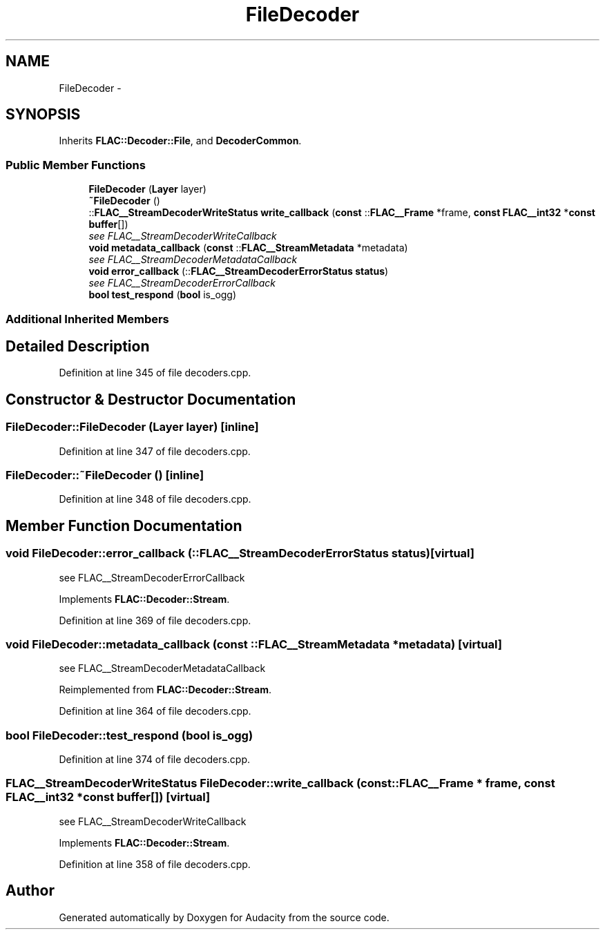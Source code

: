 .TH "FileDecoder" 3 "Thu Apr 28 2016" "Audacity" \" -*- nroff -*-
.ad l
.nh
.SH NAME
FileDecoder \- 
.SH SYNOPSIS
.br
.PP
.PP
Inherits \fBFLAC::Decoder::File\fP, and \fBDecoderCommon\fP\&.
.SS "Public Member Functions"

.in +1c
.ti -1c
.RI "\fBFileDecoder\fP (\fBLayer\fP layer)"
.br
.ti -1c
.RI "\fB~FileDecoder\fP ()"
.br
.ti -1c
.RI "::\fBFLAC__StreamDecoderWriteStatus\fP \fBwrite_callback\fP (\fBconst\fP ::\fBFLAC__Frame\fP *frame, \fBconst\fP \fBFLAC__int32\fP *\fBconst\fP \fBbuffer\fP[])"
.br
.RI "\fIsee FLAC__StreamDecoderWriteCallback \fP"
.ti -1c
.RI "\fBvoid\fP \fBmetadata_callback\fP (\fBconst\fP ::\fBFLAC__StreamMetadata\fP *metadata)"
.br
.RI "\fIsee FLAC__StreamDecoderMetadataCallback \fP"
.ti -1c
.RI "\fBvoid\fP \fBerror_callback\fP (::\fBFLAC__StreamDecoderErrorStatus\fP \fBstatus\fP)"
.br
.RI "\fIsee FLAC__StreamDecoderErrorCallback \fP"
.ti -1c
.RI "\fBbool\fP \fBtest_respond\fP (\fBbool\fP is_ogg)"
.br
.in -1c
.SS "Additional Inherited Members"
.SH "Detailed Description"
.PP 
Definition at line 345 of file decoders\&.cpp\&.
.SH "Constructor & Destructor Documentation"
.PP 
.SS "FileDecoder::FileDecoder (\fBLayer\fP layer)\fC [inline]\fP"

.PP
Definition at line 347 of file decoders\&.cpp\&.
.SS "FileDecoder::~FileDecoder ()\fC [inline]\fP"

.PP
Definition at line 348 of file decoders\&.cpp\&.
.SH "Member Function Documentation"
.PP 
.SS "\fBvoid\fP FileDecoder::error_callback (::\fBFLAC__StreamDecoderErrorStatus\fP status)\fC [virtual]\fP"

.PP
see FLAC__StreamDecoderErrorCallback 
.PP
Implements \fBFLAC::Decoder::Stream\fP\&.
.PP
Definition at line 369 of file decoders\&.cpp\&.
.SS "\fBvoid\fP FileDecoder::metadata_callback (\fBconst\fP ::\fBFLAC__StreamMetadata\fP * metadata)\fC [virtual]\fP"

.PP
see FLAC__StreamDecoderMetadataCallback 
.PP
Reimplemented from \fBFLAC::Decoder::Stream\fP\&.
.PP
Definition at line 364 of file decoders\&.cpp\&.
.SS "\fBbool\fP FileDecoder::test_respond (\fBbool\fP is_ogg)"

.PP
Definition at line 374 of file decoders\&.cpp\&.
.SS "\fBFLAC__StreamDecoderWriteStatus\fP FileDecoder::write_callback (\fBconst\fP ::\fBFLAC__Frame\fP * frame, \fBconst\fP \fBFLAC__int32\fP *\fBconst\fP buffer[])\fC [virtual]\fP"

.PP
see FLAC__StreamDecoderWriteCallback 
.PP
Implements \fBFLAC::Decoder::Stream\fP\&.
.PP
Definition at line 358 of file decoders\&.cpp\&.

.SH "Author"
.PP 
Generated automatically by Doxygen for Audacity from the source code\&.
